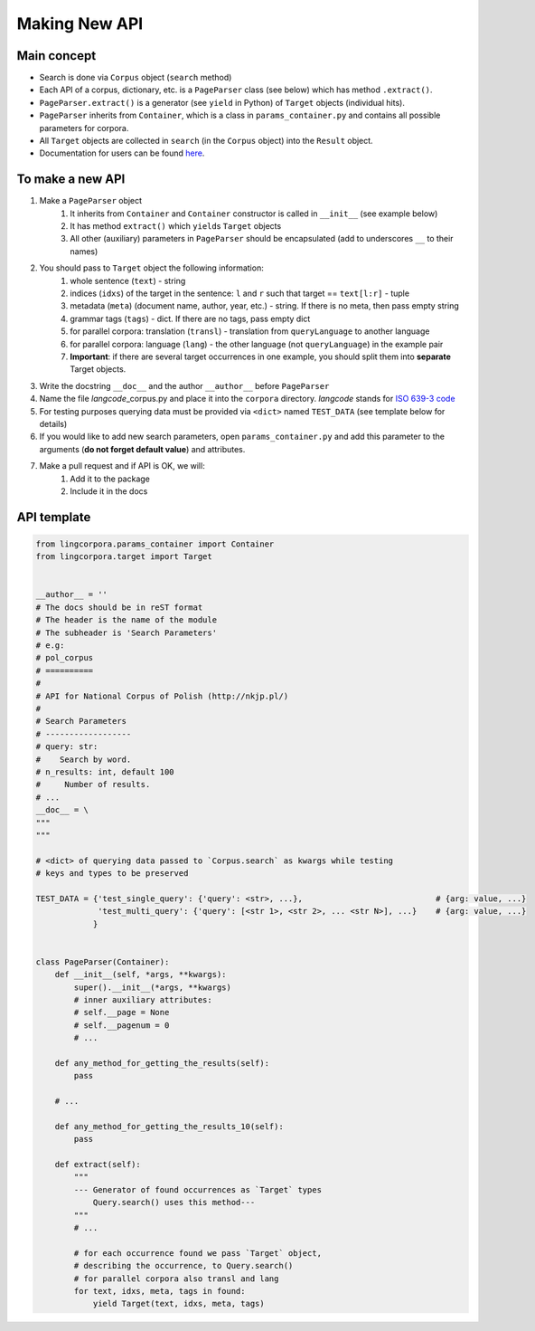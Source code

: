 
Making New API
==============

Main concept
------------

-  Search is done via ``Corpus`` object (``search`` method)
-  Each API of a corpus, dictionary, etc. is a ``PageParser`` class (see below) which has method ``.extract()``.
-  ``PageParser.extract()`` is a generator (see ``yield`` in Python) of ``Target`` objects (individual hits).
-  ``PageParser`` inherits from ``Container``, which is a class in ``params_container.py`` and contains all possible parameters for corpora.
-  All ``Target`` objects are collected in ``search`` (in the ``Corpus`` object) into the ``Result`` object.
-  Documentation for users can be found `here <https://lingcorpora.github.io/lingcorpora.py/docs.html>`_.

To make a new API
-----------------

1. Make a ``PageParser`` object
    1. It inherits from ``Container`` and ``Container`` constructor is called in ``__init__`` (see example below)
    2. It has method ``extract()`` which ``yield``\ s ``Target`` objects
    3. All other (auxiliary) parameters in ``PageParser`` should be encapsulated (add to underscores ``__`` to their names)
2. You should pass to ``Target`` object the following information:
    1. whole sentence (``text``) - string
    2. indices (``idxs``) of the target in the sentence: ``l`` and ``r`` such that target == ``text[l:r]`` - tuple
    3. metadata (``meta``) (document name, author, year, etc.) - string. If there is no meta, then pass empty string
    4. grammar tags (``tags``) - dict. If there are no tags, pass empty dict
    5. for parallel corpora: translation (``transl``) - translation from ``queryLanguage`` to another language
    6. for parallel corpora: language (``lang``) - the other language (not ``queryLanguage``) in the example pair
    7. **Important**: if there are several target occurrences in one example, you should split them into **separate** Target objects.
3. Write the docstring ``__doc__`` and the author ``__author__`` before ``PageParser``
4. Name the file *langcode*\ \_corpus.py and place it into the ``corpora`` directory. *langcode* stands for `ISO 639-3 code <https://en.wikipedia.org/wiki/List_of_ISO_639-1_codes>`__
5. For testing purposes querying data must be provided via ``<dict>`` named ``TEST_DATA`` (see template below for details)
6. If you would like to add new search parameters, open ``params_container.py`` and add this parameter to the arguments (**do not forget default value**) and attributes.
7. Make a pull request and if API is OK, we will:
    1. Add it to the package
    2. Include it in the docs

API template
------------

.. code:: ipython3

    from lingcorpora.params_container import Container
    from lingcorpora.target import Target
    
    
    __author__ = ''
    # The docs should be in reST format
    # The header is the name of the module
    # The subheader is 'Search Parameters'
    # e.g:
    # pol_corpus
    # ==========
    # 
    # API for National Corpus of Polish (http://nkjp.pl/)
    # 
    # Search Parameters
    # ------------------
    # query: str:
    #    Search by word.
    # n_results: int, default 100
    #     Number of results.
    # ...
    __doc__ = \
    """
    """
    
    # <dict> of querying data passed to `Corpus.search` as kwargs while testing
    # keys and types to be preserved
    
    TEST_DATA = {'test_single_query': {'query': <str>, ...},                            # {arg: value, ...}
                 'test_multi_query': {'query': [<str 1>, <str 2>, ... <str N>], ...}    # {arg: value, ...}
                }
    
    
    class PageParser(Container):
        def __init__(self, *args, **kwargs):
            super().__init__(*args, **kwargs)
            # inner auxiliary attributes:
            # self.__page = None
            # self.__pagenum = 0
            # ...
        
        def any_method_for_getting_the_results(self):
            pass
        
        # ...
        
        def any_method_for_getting_the_results_10(self):
            pass
        
        def extract(self):
            """
            --- Generator of found occurrences as `Target` types
                Query.search() uses this method---
            """
            # ...
            
            # for each occurrence found we pass `Target` object,
            # describing the occurrence, to Query.search()
            # for parallel corpora also transl and lang
            for text, idxs, meta, tags in found:
                yield Target(text, idxs, meta, tags)
